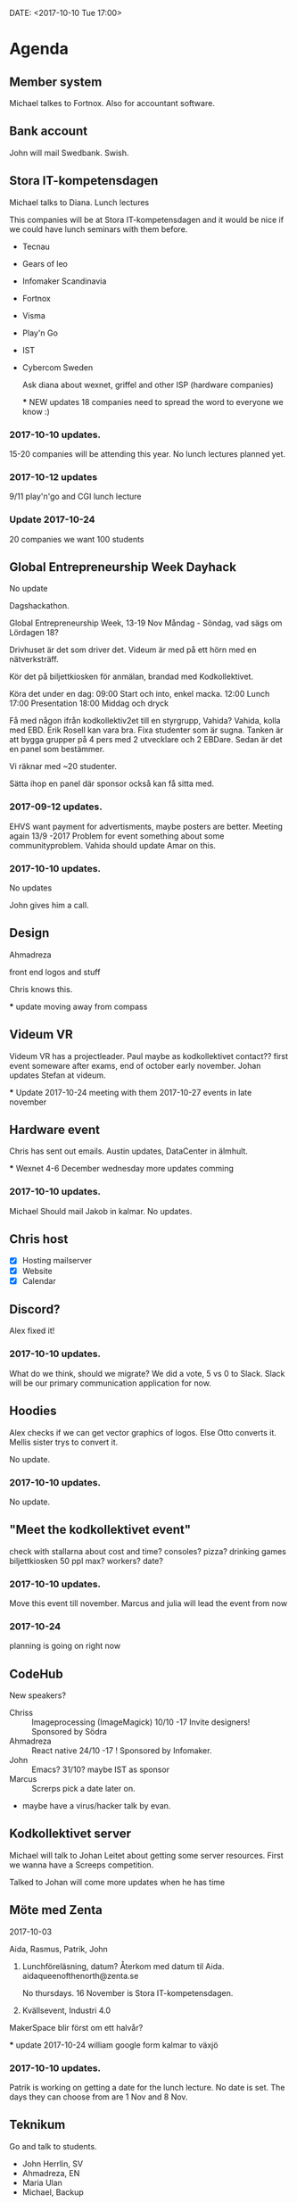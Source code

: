 DATE: <2017-10-10 Tue 17:00>

* Agenda
** Member system

   Michael talkes to Fortnox.
   Also for accountant software.

** Bank account

   John will mail Swedbank.
   Swish.

** Stora IT-kompetensdagen

   Michael talks to Diana.
   Lunch lectures

   This companies will be at Stora IT-kompetensdagen and it would be nice if we could have
   lunch seminars with them before.

   - Tecnau
   - Gears of leo
   - Infomaker Scandinavia
   - Fortnox
   - Visma
   - Play'n Go
   - IST
   - Cybercom Sweden

     Ask diana about wexnet, griffel and other ISP (hardware companies)

     *** NEW updates
        18 companies
        need to spread the word to everyone we know :)

*** 2017-10-10 updates.

    15-20 companies will be attending this year.
    No lunch lectures planned yet.

*** 2017-10-12 updates

    9/11 play'n'go and CGI lunch lecture

*** Update 2017-10-24
    20 companies
    we want 100 students

** Global Entrepreneurship Week Dayhack

   No update

   Dagshackathon.

   Global Entrepreneurship Week, 13-19 Nov Måndag - Söndag, vad sägs om Lördagen 18?

   Drivhuset är det som driver det.
   Videum är med på ett hörn med en nätverksträff.

   Kör det på biljettkiosken för anmälan, brandad med Kodkollektivet.

   Köra det under en dag:
   09:00 Start och into, enkel macka.
   12:00 Lunch
   17:00 Presentation
   18:00 Middag och dryck

   Få med någon ifrån kodkollektiv2et till en styrgrupp, Vahida?
   Vahida, kolla med EBD. Erik Rosell kan vara bra.
   Fixa studenter som är sugna.
   Tanken är att bygga grupper på 4 pers med 2 utvecklare och 2 EBDare.
   Sedan är det en panel som bestämmer.

   Vi räknar med ~20 studenter.

   Sätta ihop en panel där sponsor också kan få sitta med.

*** 2017-09-12 updates.

    EHVS want payment for advertisments, maybe posters are better.
    Meeting again 13/9 -2017
    Problem for event something about some communityproblem.
    Vahida should update Amar on this.

*** 2017-10-10 updates.

    No updates

    John gives him a call.

** Design

   Ahmadreza

   front end
   logos and stuff

   Chris knows this.

   *** update
      moving away from compass

** Videum VR

   Videum VR has a projectleader. Paul maybe as kodkollektivet contact??
   first event someware after exams, end of october early november.
   Johan updates Stefan at videum.

   *** Update 2017-10-24
      meeting with them 2017-10-27
      events in late november

** Hardware event

   Chris has sent out emails.
   Austin updates, DataCenter in älmhult.

   *** Wexnet
      4-6 December wednesday
      more updates comming

*** 2017-10-10 updates.
    Michael Should mail Jakob in kalmar.
    No updates.

** Chris host

   - [X] Hosting mailserver
   - [X] Website
   - [X] Calendar

** Discord?

   Alex fixed it!

*** 2017-10-10 updates.

    What do we think, should we migrate?
    We did a vote, 5 vs 0 to Slack.
    Slack will be our primary communication application for now.

** Hoodies

   Alex checks if we can get vector graphics of logos. Else Otto converts it.
   Mellis sister trys to convert it.

   No update.

*** 2017-10-10 updates.

    No update.

** "Meet the kodkollektivet event"

   check with stallarna about cost and time?
   consoles?
   pizza?
   drinking games
   biljettkiosken 50 ppl max?
   workers?
   date?

*** 2017-10-10 updates.

    Move this event till november.
    Marcus and julia will lead the event from now

*** 2017-10-24

    planning is going on right now

** CodeHub

   New speakers?
   - Chriss :: Imageprocessing (ImageMagick) 10/10 -17 Invite designers! Sponsored by Södra
   - Ahmadreza :: React native 24/10 -17 ! Sponsored by Infomaker.
   - John :: Emacs? 31/10? maybe IST as sponsor
   - Marcus :: Screrps pick a date later on.
   - maybe have a virus/hacker talk by evan.

** Kodkollektivet server

   Michael will talk to Johan Leitet about getting some server resources.
   First we wanna have a Screeps competition.

   Talked to Johan will come more updates when he has time

** Möte med Zenta
   2017-10-03

   Aida, Rasmus, Patrik, John

   1. Lunchföreläsning, datum?
      Återkom med datum til Aida.
      aidaqueenofthenorth@zenta.se

      No thursdays.
      16 November is Stora IT-kompetensdagen.

   2. Kvällsevent, Industri 4.0

   MakerSpace blir först om ett halvår?

   *** update 2017-10-24
      william google form kalmar to växjö

*** 2017-10-10 updates.

    Patrik is working on getting a date for the lunch lecture. No date is set.
    The days they can choose from are 1 Nov and 8 Nov.

** Teknikum

   Go and talk to students.
   - John Herrlin, SV
   - Ahmadreza, EN
   - Maria Ulan
   - Michael, Backup

   4 hours, 14 Oktober.

*** 2017-10-10 updates.

    Be at Teknikum at 9:00 and 14:00.
*** 2017-10-24

    if any new event Ahmadreza is up to do it aswell

** Kalmar/Spik

   Michael and Diana was in Kalmar and talked to the students. The organization in Kalmar
   is called Spik. With help from the teachers and old president of Spik we should create a
   Kodkollektivet instance in Kalmar.

   We wanna try to do events with Spik soon.

   They are going to have a LAN in December, we are welcome to join it. This should NOT be
   post in Facebook but could be posted in Slack. (We decided some time ago that
   Kodkollektivet should not be involved in gaming, that should be its own community.)

   They are interested in us steaming our events.

** Meetings

   We wanna have board meetings each second week. We think its better to have it on the
   same day as we have the CodeHub. Next meeting will be in two week (24/10).

** Sigma event

   We should do an event soon.
   planning is going on, analyzing tweets.
   check with john about kalmar students

** Kodkollektivet cheat sheets
    marcus fix links and ask people.

** Kodkollektivet night at john's
    ask john
    do Kodkollektivet stuff
    drink beer, code and such.
